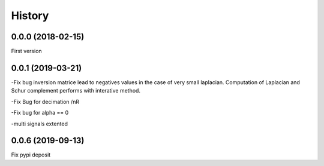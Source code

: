History
=======

0.0.0 (2018-02-15)
------------------
First version

0.0.1 (2019-03-21)
------------------
-Fix bug inversion matrice lead to negatives values in the case of very small laplacian.
Computation of Laplacian and Schur complement performs with interative method.

-Fix Bug for decimation /nR

-Fix bug for alpha == 0

-multi signals extented

0.0.6 (2019-09-13)
------------------

Fix pypi deposit

